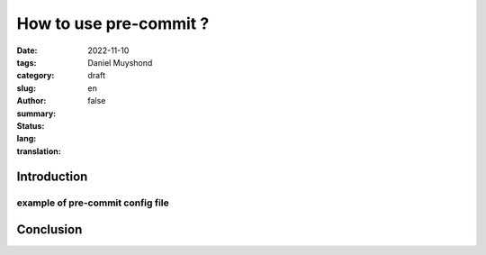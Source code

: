 How to use pre-commit ?
#######################

:date: 2022-11-10
:tags:
:category:
:slug:
:author: Daniel Muyshond
:summary:
:status: draft
:lang: en
:translation: false


Introduction
------------


    .. ..  figure:: /images/magnani-des-notes-liees.png
    ..     :alt: A musical sheet of a clarinet exercise for beginners.
    ..     :align: center
    ..     :width: 536px

    ..     One of the first exercises of Magnani's book.

example of pre-commit config file
~~~~~~~~~~~~~~~~~~~~~~~~~~~~~~~~~


Conclusion
----------
